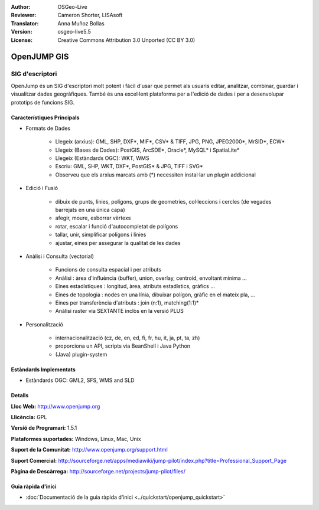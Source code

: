 :Author: OSGeo-Live
:Reviewer: Cameron Shorter, LISAsoft
:Translator: Anna Muñoz Bollas
:Version: osgeo-live5.5
:License: Creative Commons Attribution 3.0 Unported (CC BY 3.0)

.. image:: ../../images/project_logos/logo-openjump.png
  :scale: 100 %
  :alt: project logo
  :align: right
  :target: http://www.openjump.org

OpenJUMP GIS
================================================================================

SIG d'escriptori
~~~~~~~~~~~~~~~~~~~~~~~~~~~~~~~~~~~~~~~~~~~~~~~~~~~~~~~~~~~~~~~~~~~~~~~~~~~~~~~~
 
OpenJump és un SIG d'escriptori molt potent i fàcil d'usar que permet als usuaris 
editar, analitzar, combinar, guardar i visualitzar dades geogràfiques. També és una 
excel·lent plataforma per a l'edició de dades i per a desenvolupar prototips de funcions SIG.

.. image:: ../../images/screenshots/1024x768/openjump-screenshot.png
  :scale: 50 %
  :alt: project screenshots
  :align: right

Característiques Principals
--------------------------------------------------------------------------------

* Formats de Dades

    * Llegeix (arxius): GML, SHP, DXF*, MIF*, CSV* & TIFF, JPG, PNG, JPEG2000*, MrSID*, ECW*
    * Llegeix (Bases de Dades): PostGIS, ArcSDE*, Oracle*, MySQL* i SpatiaLite*
    * Llegeix (Estàndards OGC): WKT, WMS
    * Escriu: GML, SHP, WKT, DXF*, PostGIS* & JPG, TIFF i SVG*
    * Observeu que els arxius marcats amb (*) necessiten instal·lar un plugin addicional

* Edició i Fusió

    * dibuix de punts, línies, polígons, grups de geometries, col·leccions i cercles (de vegades barrejats en una única capa)
    * afegir, moure, esborrar vèrtexs
    * rotar, escalar i funció d'autocompletat de polígons
    * tallar, unir, simplificar polígons i línies
    * ajustar, eines per assegurar la qualitat de les dades

* Anàlisi i Consulta (vectorial)

    * Funcions de consulta espacial i per atributs
    * Anàlisi : àrea d'influència (buffer), union, overlay, centroid, envoltant mínima ...
    * Eines estadístiques : longitud, àrea, atributs estadístics, gràfics ...
    * Eines de topologia : nodes en una línia, dibuixar polígon, gràfic en el mateix pla, ...
    * Eines per transferència d'atributs : join (n:1), matching(1:1)*
    * Anàlisi raster via SEXTANTE inclòs en la versió PLUS

* Personalització

    * internacionalització (cz, de, en, ed, fi, fr, hu, it, ja, pt, ta, zh)
    * proporciona un API, scripts via BeanShell i Java Python
    * (Java) plugin-system
   

Estàndards Implementats
--------------------------------------------------------------------------------

.. Writing Tip: List OGC or related standards supported.

* Estàndards OGC: GML2, SFS, WMS and SLD


Detalls
--------------------------------------------------------------------------------

**Lloc Web:** http://www.openjump.org

**Llicència:** GPL

**Versió de Programari:** 1.5.1

**Plataformes suportades:** Windows, Linux, Mac, Unix

**Suport de la Comunitat:** http://www.openjump.org/support.html

**Suport Comercial:** http://sourceforge.net/apps/mediawiki/jump-pilot/index.php?title=Professional_Support_Page

**Pàgina de Descàrrega:** http://sourceforge.net/projects/jump-pilot/files/ 


Guia ràpida d'inici
--------------------------------------------------------------------------------
    
* :doc:`Documentació de la guia ràpida d'inici <../quickstart/openjump_quickstart>`
